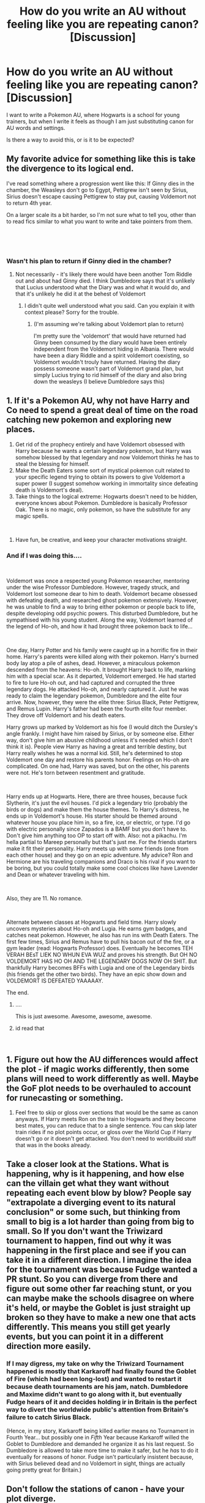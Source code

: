 #+TITLE: How do you write an AU without feeling like you are repeating canon? [Discussion]

* How do you write an AU without feeling like you are repeating canon? [Discussion]
:PROPERTIES:
:Author: StrangeOne01
:Score: 5
:DateUnix: 1535129872.0
:DateShort: 2018-Aug-24
:FlairText: Discussion
:END:
I want to write a Pokemon AU, where Hogwarts is a school for young trainers, but when I write it feels as though I am just substituting canon for AU words and settings.

Is there a way to avoid this, or is it to be expected?


** My favorite advice for something like this is take the divergence to its logical end.

I've read something where a progression went like this: If Ginny dies in the chamber, the Weasleys don't go to Egypt, Pettigrew isn't seen by Sirius, Sirius doesn't escape causing Pettigrew to stay put, causing Voldemort not to return 4th year.

On a larger scale its a bit harder, so I'm not sure what to tell you, other than to read fics similar to what you want to write and take pointers from them.

​

​
:PROPERTIES:
:Author: moomoogoat
:Score: 20
:DateUnix: 1535130754.0
:DateShort: 2018-Aug-24
:END:

*** Wasn't his plan to return if Ginny died in the chamber?
:PROPERTIES:
:Score: 1
:DateUnix: 1535148540.0
:DateShort: 2018-Aug-25
:END:

**** Not necessarily - it's likely there would have been another Tom Riddle out and about had Ginny died. I think Dumbledore says that it's unlikely that Lucius understood what the Diary was and what it would do, and that it's unlikely he did it at the behest of Voldemort
:PROPERTIES:
:Author: TurtlePig
:Score: 3
:DateUnix: 1535150632.0
:DateShort: 2018-Aug-25
:END:

***** I didn't quite well understood what you said. Can you explain it with context please? Sorry for the trouble.
:PROPERTIES:
:Score: 0
:DateUnix: 1535154942.0
:DateShort: 2018-Aug-25
:END:

****** (I'm assuming we're talking about Voldemort plan to return)

I'm pretty sure the 'voldemort' that would have returned had Ginny been consumed by the diary would have been entirely independent from the Voldemort hiding in Albania. There would have been a diary Riddle and a spirit voldemort coexisting, so Voldemort wouldn't trouly have returned. Having the diary possess someone wasn't part of Voldemort grand plan, but simply Lucius trying to rid himself of the diary and also bring down the weasleys (I believe Dumbledore says this)
:PROPERTIES:
:Author: TurtlePig
:Score: 4
:DateUnix: 1535159010.0
:DateShort: 2018-Aug-25
:END:


** 1. If it's a Pokemon AU, why not have Harry and Co need to spend a great deal of time on the road catching new pokemon and exploring new places.
2. Get rid of the prophecy entirely and have Voldemort obsessed with Harry because he wants a certain legendary pokemon, but Harry was somehow blessed by that legendary and now Voldemort thinks he has to steal the blessing for himself.
3. Make the Death Eaters some sort of mystical pokemon cult related to your specific legend trying to obtain its powers to give Voldemort a super power (I suggest somehow working in immortality since defeating death is Voldemort's deal).
4. Take things to the logical extreme: Hogwarts doesn't need to be hidden, everyone knows about Pokemon. Dumbledore is basically Professor Oak. There is no magic, only pokemon, so have the substitute for any magic spells.

​

1. Have fun, be creative, and keep your character motivations straight.
:PROPERTIES:
:Author: Full-Paragon
:Score: 7
:DateUnix: 1535141524.0
:DateShort: 2018-Aug-25
:END:

*** And if I was doing this....

​

Voldemort was once a respected young Pokemon researcher, mentoring under the wise Professor Dumbledore. However, tragedy struck, and Voldemort lost someone dear to him to death. Voldemort became obsessed with defeating death, and researched ghost pokemon extensively. However, he was unable to find a way to bring either pokemon or people back to life, despite developing odd psychic powers. This disturbed Dumbledore, but he sympathised with his young student. Along the way, Voldemort learned of the legend of Ho-oh, and how it had brought three pokemon back to life...

​

One day, Harry Potter and his family were caught up in a horrific fire in their home. Harry's parents were killed along with their pokemon. Harry's burned body lay atop a pile of ashes, dead. However, a miraculous pokemon descended from the heavens: Ho-oh. It brought Harry back to life, marking him with a special scar. As it departed, Voldemort emerged. He had started to fire to lure Ho-oh out, and had captured and corrupted the three legendary dogs. He attacked Ho-oh, and nearly captured it. Just he was ready to claim the legendary pokemon, Dumbledore and the elite four arrive. Now, however, they were the elite three: Sirius Black, Peter Pettigrew, and Remus Lupin. Harry's father had been the fourth elite four member. They drove off Voldemort and his death eaters.

Harry grows up marked by Voldemort as his foe (I would ditch the Dursley's angle frankly. I might have him raised by Sirius, or by someone else. Either way, don't give him an abusive childhood unless it's needed which I don't think it is). People view Harry as having a great and terrible destiny, but Harry really wishes he was a normal kid. Still, he's determined to stop Voldemort one day and restore his parents honor. Feelings on Ho-oh are complicated. On one had, Harry was saved, but on the other, his parents were not. He's torn between resentment and gratitude.

​

Harry ends up at Hogwarts. Here, there are three houses, because fuck Slytherin, it's just the evil houses. I'd pick a legendary trio (probably the birds or dogs) and make them the house themes. To Harry's distress, he ends up in Voldemort's house. His starter should be themed around whatever house you place him in, so a fire, ice, or electric, or type. I'd go with electric personally since Zapados is a BAMF but you don't have to. Don't give him anything too OP to start off with. Also: not a pikachu. I'm hella partial to Mareep personally but that's just me. For the friends starters make it fit their personality. Harry meets up with some friends (one from each other house) and they go on an epic adventure. My advice? Ron and Hermione are his traveling companions and Draco is his rival if you want to be boring, but you could totally make some cool choices like have Lavender and Dean or whatever traveling with him.

​

Also, they are 11. No romance.

​

Alternate between classes at Hogwarts and field time. Harry slowly uncovers mysteries about Ho-oh and Lugia. He earns gym badges, and catches neat pokemon. However, he also has run ins with Death Eaters. The first few times, Sirius and Remus have to pull his bacon out of the fire, or a gym leader (read: Hogwarts Professor) does. Eventually he becomes TEH VERAH BEsT LIEK NO WHUN EVA WUZ and proves his strength. But OH NO VOLDEMORT HAS HO OH AND THE LEGENDARY DOGS NOW OH SHIT. But thankfully Harry becomes BFFs with Lugia and one of the Legendary birds (his friends get the other two birds). They have an epic show down and VOLDEMORT IS DEFEATED YAAAAAY.

The end.
:PROPERTIES:
:Author: Full-Paragon
:Score: 10
:DateUnix: 1535142975.0
:DateShort: 2018-Aug-25
:END:

**** ....

This is just awesome. Awesome, awesome, awesome.
:PROPERTIES:
:Author: CryptidGrimnoir
:Score: 5
:DateUnix: 1535152586.0
:DateShort: 2018-Aug-25
:END:


**** id read that

​
:PROPERTIES:
:Author: ClassyDesigns
:Score: 2
:DateUnix: 1535155085.0
:DateShort: 2018-Aug-25
:END:


** 1. Figure out how the AU differences would affect the plot - if magic works differently, then some plans will need to work differently as well. Maybe the GoF plot needs to be overhauled to account for runecasting or something.

2. Feel free to skip or gloss over sections that would be the same as canon anyways. If Harry meets Ron on the train to Hogwarts and they become best mates, you can reduce that to a single sentence. You can skip later train rides if no plot points occur, or gloss over the World Cup if Harry doesn't go or it doesn't get attacked. You don't need to worldbuild stuff that was in the books already.
:PROPERTIES:
:Author: jmartkdr
:Score: 6
:DateUnix: 1535133877.0
:DateShort: 2018-Aug-24
:END:


** Take a closer look at the Stations. What is happening, why is it happening, and how else can the villain get what they want without repeating each event blow by blow? People say "extrapolate a diverging event to its natural conclusion" or some such, but thinking from small to big is a lot harder than going from big to small. So If you don't want the Triwizard tournament to happen, find out why it was happening in the first place and see if you can take it in a different direction. I imagine the idea for the tournament was because Fudge wanted a PR stunt. So you can diverge from there and figure out some other far reaching stunt, or you can maybe make the schools disagree on where it's held, or maybe the Goblet is just straight up broken so they have to make a new one that acts differently. This means you still get yearly events, but you can point it in a different direction more easily.
:PROPERTIES:
:Author: Averant
:Score: 5
:DateUnix: 1535144897.0
:DateShort: 2018-Aug-25
:END:

*** If I may digress, my take on why the Triwizard Tournament happened is mostly that Karkaroff had finally found the Goblet of Fire (which had been long-lost) and wanted to restart it because death tournaments are his jam, natch. Dumbledore and Maxime didn't want to go along with it, but eventually Fudge hears of it and decides holding ir in Britain is the perfect way to divert the worldwide public's attention from Britain's failure to catch Sirius Black.

(Hence, in my story, Karkaroff being killed earlier means no Tournament in Fourth Year... but possibly one in /Fifth/ Year because Karkaroff willed the Goblet to Dumbledore and demanded he organize it as his last request. So Dumbledore is allowed to take more time to make it safer, but he /has/ to do it eventually for reasons of honor. Fudge isn't particularly insistent because, with Sirius believed dead and no Voldemort in sight, things are actually going pretty great for Britain.)
:PROPERTIES:
:Author: Achille-Talon
:Score: 2
:DateUnix: 1535202748.0
:DateShort: 2018-Aug-25
:END:


** Don't follow the stations of canon - have your plot diverge.
:PROPERTIES:
:Author: Starfox5
:Score: 8
:DateUnix: 1535133404.0
:DateShort: 2018-Aug-24
:END:


** I feel like you gotta find all the differences the AU makes and capitalize on those. Like, certain things won't properly carry over, so if you get those and think of the effects it would have on the plot, you're golden.
:PROPERTIES:
:Author: PixelKind
:Score: 4
:DateUnix: 1535130694.0
:DateShort: 2018-Aug-24
:END:


** My normal way is to work out what would have happened without interference from the main cast and work from there. But I suppose that works mostly for canon divergences, rather than straight up AUs.
:PROPERTIES:
:Author: spydalek
:Score: 4
:DateUnix: 1535130596.0
:DateShort: 2018-Aug-24
:END:


** Ask yourself if the change would affect the stations of canon. For example, I'm writing a 6th-year divergence where Tonks helps Harry to deal with Sirius death and teaches him Occlumency. That doesn't really affect anything else at that point, so the rest of the year happens just as it did (which is one of the reasons why I began the story just before Slughorn's Christmas party).
:PROPERTIES:
:Author: Hellstrike
:Score: 3
:DateUnix: 1535133868.0
:DateShort: 2018-Aug-24
:END:

*** The problem with that is that it works for single-point-of-departures better than it does for what OP is describing. If the world is different from the get-go (Hogwarts trains Pokemon-masters) /and/ the plot diverges quickly, what's left of /Harry Potter/ anymore?
:PROPERTIES:
:Author: Achille-Talon
:Score: 2
:DateUnix: 1535143352.0
:DateShort: 2018-Aug-25
:END:

**** You can write an AU where Hogwarts is a school of the underground racing league and still have Voldemort as antagonist, him releasing an Basilisk and a car chase between giant spiders, Harry and Ron.
:PROPERTIES:
:Author: Hellstrike
:Score: 3
:DateUnix: 1535143986.0
:DateShort: 2018-Aug-25
:END:


** Just don't repeat canon?
:PROPERTIES:
:Score: -1
:DateUnix: 1535140755.0
:DateShort: 2018-Aug-25
:END:

